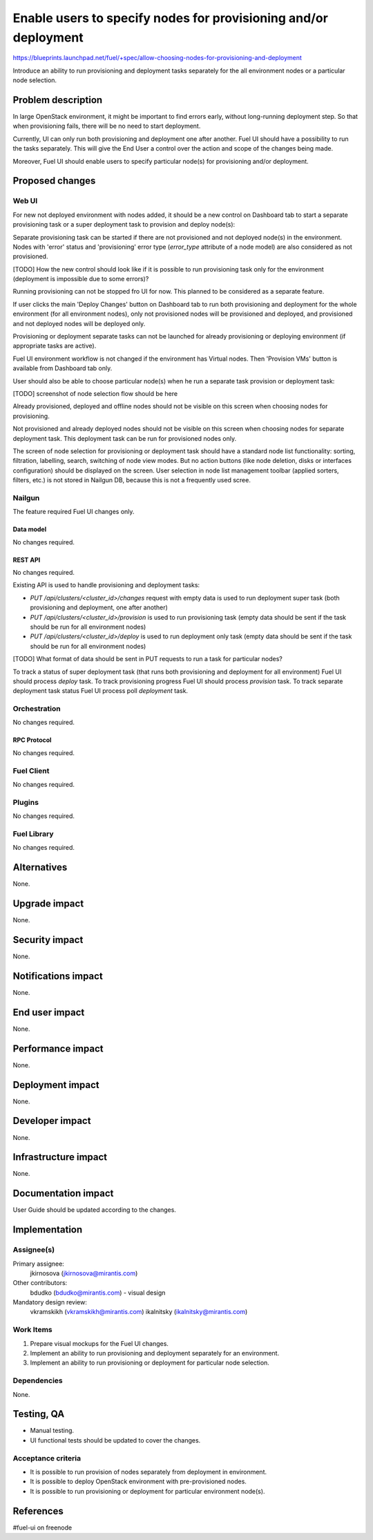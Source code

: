 ..
 This work is licensed under a Creative Commons Attribution 3.0 Unported
 License.

 http://creativecommons.org/licenses/by/3.0/legalcode

================================================================
Enable users to specify nodes for provisioning and/or deployment
================================================================

https://blueprints.launchpad.net/fuel/+spec/allow-choosing-nodes-for-provisioning-and-deployment

Introduce an ability to run provisioning and deployment tasks
separately for the all environment nodes or a particular node selection.


--------------------
Problem description
--------------------

In large OpenStack environment, it might be important to find errors early,
without long-running deployment step. So that when provisioning fails, there
will be no need to start deployment.

Currently, UI can only run both provisioning and deployment one after another.
Fuel UI should have a possibility to run the tasks separately. This will give
the End User a control over the action and scope of the changes being made.

Moreover, Fuel UI should enable users to specify particular node(s) for
provisioning and/or deployment.


----------------
Proposed changes
----------------


Web UI
======

For new not deployed environment with nodes added, it should be a new control
on Dashboard tab to start a separate provisioning task or a super deployment
task to provision and deploy node(s):

.. image:: ../../images/9.0/
   allow-choosing-nodes-for-provisioning-and-deployment/deploy-button.png
   :scale: 75 %

Separate provisioning task can be started if there are not provisioned and
not deployed node(s) in the environment.
Nodes with 'error' status and 'provisioning' error type (`error_type`
attribute of a node model) are also considered as not provisioned.

[TODO] How the new control should look like if it is possible to run
provisioning task only for the environment (deployment is impossible due to
some errors)?

Running provisioning can not be stopped fro UI for now. This planned to be
considered as a separate feature.

If user clicks the main 'Deploy Changes' button on Dashboard tab to run
both provisioning and deployment for the whole environment (for all
environment nodes), only not provisioned nodes will be provisioned and
deployed, and provisioned and not deployed nodes will be deployed only.

Provisioning or deployment separate tasks can not be launched for already
provisioning or deploying environment (if appropriate tasks are active).

Fuel UI environment workflow is not changed if the environment has Virtual
nodes. Then 'Provision VMs' button is available from Dashboard tab only.

User should also be able to choose particular node(s) when he run
a separate task provision or deployment task:

[TODO] screenshot of node selection flow should be here

Already provisioned, deployed and offline nodes should not be visible on
this screen when choosing nodes for provisioning.

Not provisioned and already deployed nodes should not be visible on
this screen when choosing nodes for separate deployment task. This deployment
task can be run for provisioned nodes only.

The screen of node selection for provisioning or deployment task should
have a standard node list functionality: sorting, filtration, labelling,
search, switching of node view modes.
But no action buttons (like node deletion, disks or interfaces configuration)
should be displayed on the screen.
User selection in node list management toolbar (applied sorters, filters,
etc.) is not stored in Nailgun DB, because this is not a frequently used
scree.


Nailgun
=======

The feature required Fuel UI changes only.

Data model
----------

No changes required.


REST API
--------

No changes required.

Existing API is used to handle provisioning and deployment tasks:

* `PUT /api/clusters/<cluster_id>/changes` request with empty data
  is used to run deployment super task (both provisioning and deployment,
  one after another)
* `PUT /api/clusters/<cluster_id>/provision` is used to run provisioning task
  (empty data should be sent if the task should be run for all environment
  nodes)
* `PUT /api/clusters/<cluster_id>/deploy` is used to run deployment only task
  (empty data should be sent if the task should be run for all environment
  nodes)

[TODO] What format of data should be sent in PUT requests to run a task for
particular nodes?

To track a status of super deployment task (that runs both provisioning and
deployment for all environment) Fuel UI should process `deploy` task.
To track provisioning progress Fuel UI should process `provision` task.
To track separate deployment task status Fuel UI process poll `deployment`
task.


Orchestration
=============

No changes required.


RPC Protocol
------------

No changes required.


Fuel Client
===========

No changes required.


Plugins
=======

No changes required.


Fuel Library
============

No changes required.


------------
Alternatives
------------

None.


--------------
Upgrade impact
--------------

None.


---------------
Security impact
---------------

None.


--------------------
Notifications impact
--------------------

None.


---------------
End user impact
---------------

None.


------------------
Performance impact
------------------

None.


-----------------
Deployment impact
-----------------

None.


----------------
Developer impact
----------------

None.


---------------------
Infrastructure impact
---------------------

None.


--------------------
Documentation impact
--------------------

User Guide should be updated according to the changes.


--------------
Implementation
--------------

Assignee(s)
===========

Primary assignee:
  jkirnosova (jkirnosova@mirantis.com)

Other contributors:
  bdudko (bdudko@mirantis.com) - visual design

Mandatory design review:
  vkramskikh (vkramskikh@mirantis.com)
  ikalnitsky (ikalnitsky@mirantis.com)


Work Items
==========

#. Prepare visual mockups for the Fuel UI changes.
#. Implement an ability to run provisioning and deployment separately
   for an environment.
#. Implement an ability to run provisioning or deployment for
   particular node selection.


Dependencies
============

None.


------------
Testing, QA
------------

* Manual testing.
* UI functional tests should be updated to cover the changes.

Acceptance criteria
===================

* It is possible to run provision of nodes separately from deployment in
  environment.
* It is possible to deploy OpenStack environment with pre-provisioned nodes.
* It is possible to run provisioning or deployment for particular environment
  node(s).


----------
References
----------

#fuel-ui on freenode
